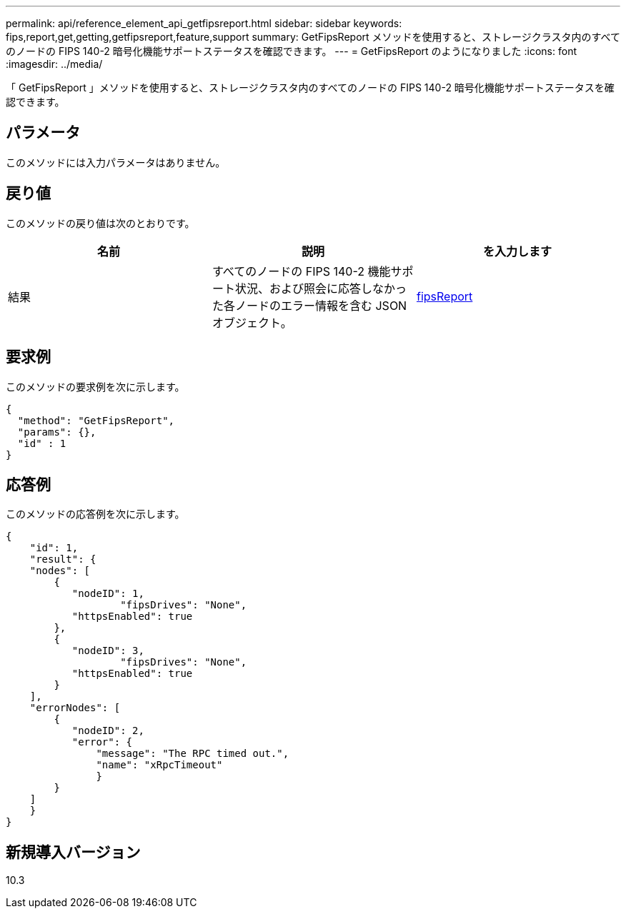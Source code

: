 ---
permalink: api/reference_element_api_getfipsreport.html 
sidebar: sidebar 
keywords: fips,report,get,getting,getfipsreport,feature,support 
summary: GetFipsReport メソッドを使用すると、ストレージクラスタ内のすべてのノードの FIPS 140-2 暗号化機能サポートステータスを確認できます。 
---
= GetFipsReport のようになりました
:icons: font
:imagesdir: ../media/


[role="lead"]
「 GetFipsReport 」メソッドを使用すると、ストレージクラスタ内のすべてのノードの FIPS 140-2 暗号化機能サポートステータスを確認できます。



== パラメータ

このメソッドには入力パラメータはありません。



== 戻り値

このメソッドの戻り値は次のとおりです。

|===
| 名前 | 説明 | を入力します 


 a| 
結果
 a| 
すべてのノードの FIPS 140-2 機能サポート状況、および照会に応答しなかった各ノードのエラー情報を含む JSON オブジェクト。
 a| 
xref:reference_element_api_fipsreport.adoc[fipsReport]

|===


== 要求例

このメソッドの要求例を次に示します。

[listing]
----
{
  "method": "GetFipsReport",
  "params": {},
  "id" : 1
}
----


== 応答例

このメソッドの応答例を次に示します。

[listing]
----
{
    "id": 1,
    "result": {
    "nodes": [
        {
           "nodeID": 1,
		   "fipsDrives": "None",
           "httpsEnabled": true
        },
        {
           "nodeID": 3,
		   "fipsDrives": "None",
           "httpsEnabled": true
        }
    ],
    "errorNodes": [
        {
           "nodeID": 2,
           "error": {
               "message": "The RPC timed out.",
               "name": "xRpcTimeout"
               }
        }
    ]
    }
}
----


== 新規導入バージョン

10.3
